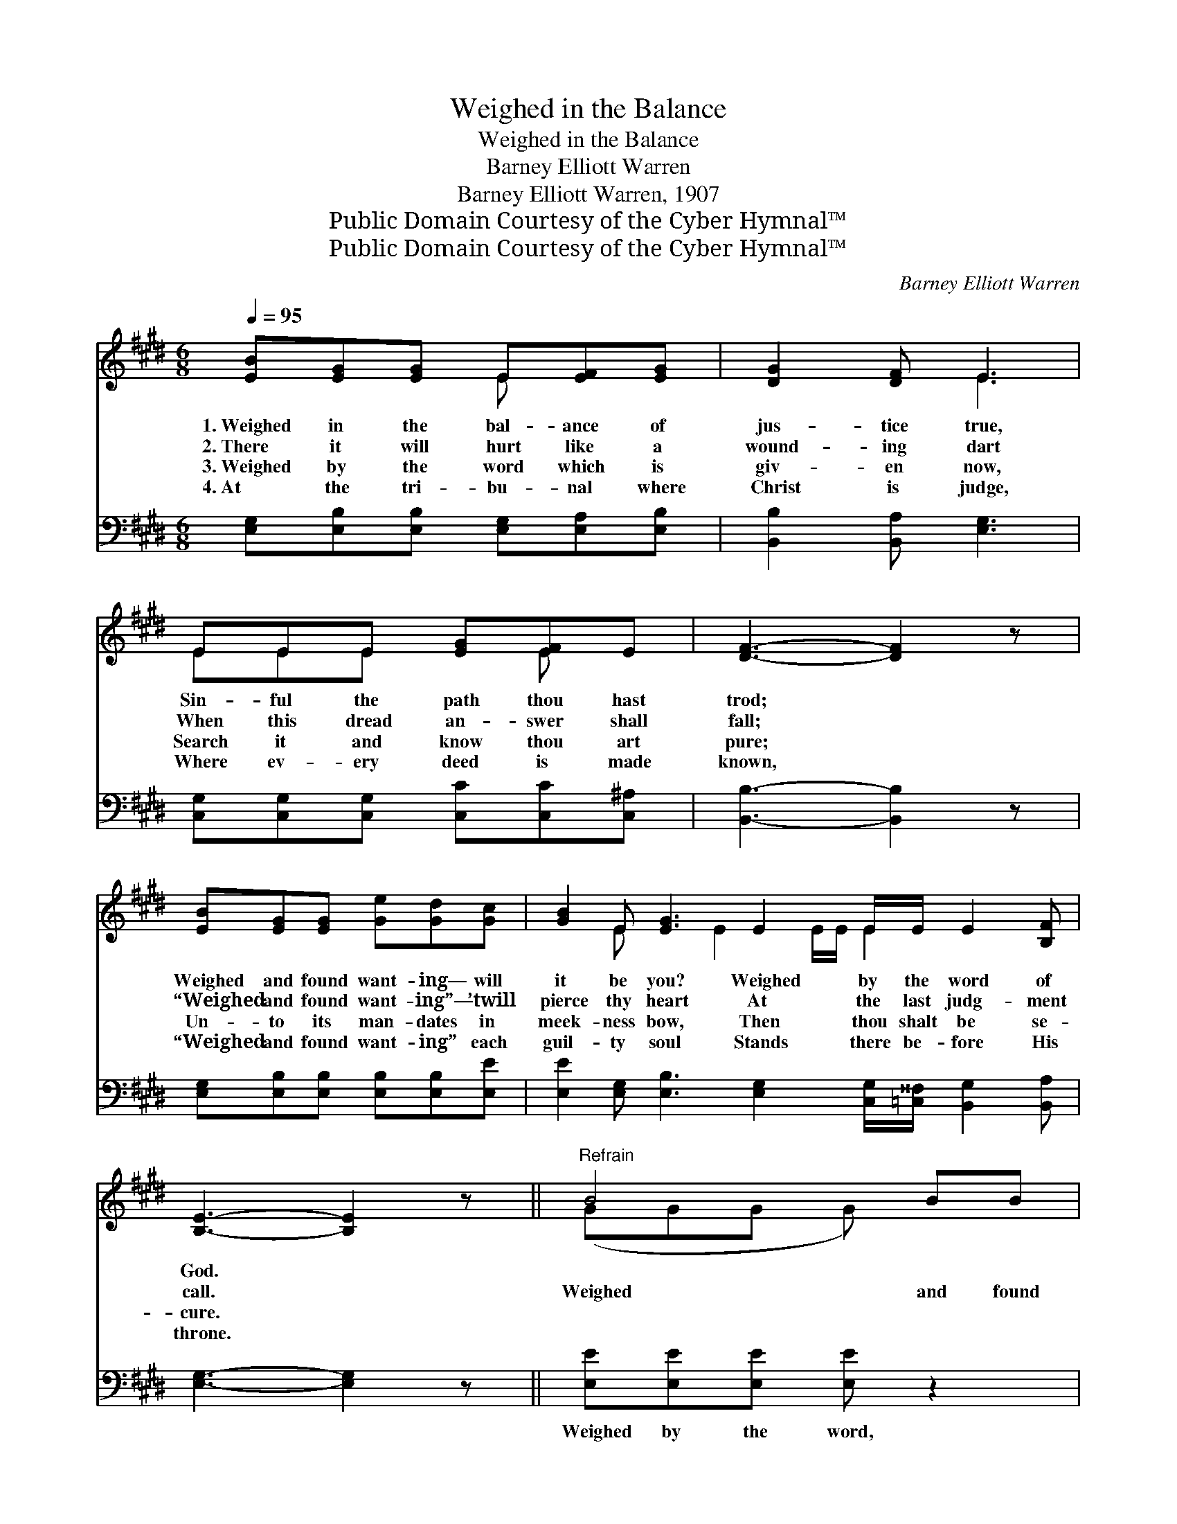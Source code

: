 X:1
T:Weighed in the Balance
T:Weighed in the Balance
T:Barney Elliott Warren
T:Barney Elliott Warren, 1907
T:Public Domain Courtesy of the Cyber Hymnal™
T:Public Domain Courtesy of the Cyber Hymnal™
C:Barney Elliott Warren
Z:Public Domain
Z:Courtesy of the Cyber Hymnal™
%%score ( 1 2 ) 3
L:1/8
Q:1/4=95
M:6/8
K:E
V:1 treble 
V:2 treble 
V:3 bass 
V:1
 [EB][EG][EG] E[EF][EG] | [DG]2 [DF] E3 | EEE [EG][EF]E | [DF]3- [DF]2 z | %4
w: 1.~Weighed in the bal- ance of|jus- tice true,|Sin- ful the path thou hast|trod; *|
w: 2.~There it will hurt like a|wound- ing dart|When this dread an- swer shall|fall; *|
w: 3.~Weighed by the word which is|giv- en now,|Search it and know thou art|pure; *|
w: 4.~At the tri- bu- nal where|Christ is judge,|Where ev- ery deed is made|known, *|
 [EB][EG][EG] [Ge][Gd][Gc] | [GB]2 E [EG]3 E2 E/E/ E2 [B,F] | [B,E]3- [B,E]2 z ||"^Refrain" B4 BB | %8
w: Weighed and found want- ing— will|it be you? Weighed by the word of|God. *||
w: “Weighed and found want- ing”— ’twill|pierce thy heart At the last judg- ment|call. *|Weighed and found|
w: Un- to its man- dates in|meek- ness bow, Then thou shalt be se-|cure. *||
w: “Weighed and found want- ing” each|guil- ty soul Stands there be- fore His|throne. *||
 [GB] G4 z | c4 cc | [Ec] B4 E | EEE [EG]2 [DF] | [B,E]3- [B,E]2 z |] %13
w: |||||
w: want- ing,|Weighed and found|want- ing, Re-|ject- ed at Hea- ven’s|door. *|
w: |||||
w: |||||
V:2
 x3 E x2 | x3 E3 | EEE x E x | x6 | x6 | x2 E x2 E2 E/E/ E2 x2 | x6 || (GGG G) x2 | x (EEEE) x | %9
 (EEE E) x2 | x (EEEE)E | EEE x3 | x6 |] %13
V:3
 [E,G,][E,B,][E,B,] [E,G,][E,A,][E,B,] | [B,,B,]2 [B,,A,] [E,G,]3 | %2
w: ||
 [C,G,][C,G,][C,G,] [C,C][C,C][C,^A,] | [B,,B,]3- [B,,B,]2 z | %4
w: ||
 [E,G,][E,B,][E,B,] [E,B,][E,B,][E,E] | %5
w: |
 [E,E]2 [E,G,] [E,B,]3 [E,G,]2 [C,G,]/[=C,^^F,]/ [B,,G,]2 [B,,A,] | [E,G,]3- [E,G,]2 z || %7
w: ||
 [E,E][E,E][E,E] [E,E] z2 | [E,B,][E,B,][E,B,] [E,B,][E,B,] z | [A,,A,][A,,A,][A,,A,] [A,,A,] z2 | %10
w: Weighed by the word,|weighed and found want- ing,|Weighed by the word,|
 [E,A,][E,G,][E,G,] [E,G,][E,G,][C,G,] | [=C,^^F,][C,F,][C,G,] [B,,B,]2 [B,,A,] | %12
w: weighed and found want- ing, *||
 [E,G,]3- [E,G,]2 z |] %13
w: |

